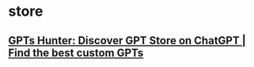 * store
** [[https://www.gptshunter.com/][GPTs Hunter: Discover GPT Store on ChatGPT | Find the best custom GPTs]]